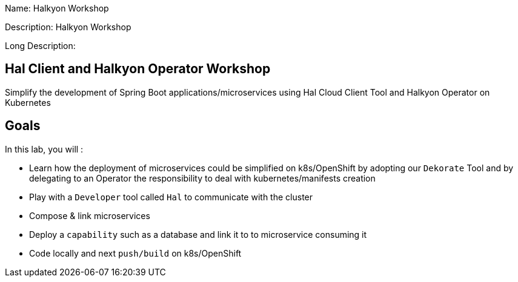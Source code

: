 :linkattrs:


Name: Halkyon Workshop

Description: Halkyon Workshop

Long Description: 

== Hal Client and Halkyon Operator Workshop
Simplify the development of Spring Boot applications/microservices using Hal Cloud Client Tool and Halkyon Operator on Kubernetes

== Goals

In this lab, you will :

- Learn how the deployment of microservices could be simplified on k8s/OpenShift by adopting our `Dekorate` Tool and by delegating to an Operator the responsibility to deal with kubernetes/manifests creation
- Play with a `Developer` tool called `Hal` to communicate with the cluster
- Compose & link microservices
- Deploy a `capability` such as a database and link it to to microservice consuming it
- Code locally and next `push/build` on k8s/OpenShift